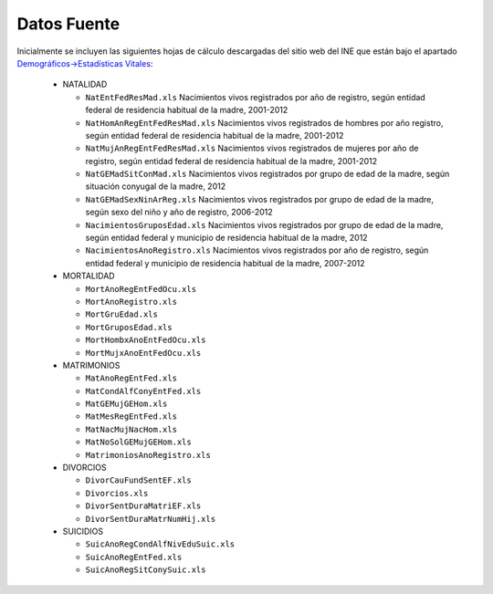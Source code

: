 ============
Datos Fuente
============

Inicialmente se incluyen las siguientes hojas de cálculo descargadas del sitio web del INE que están bajo el apartado `Demográficos->Estadísticas Vitales <http://www.ine.gob.ve/index.php?option=com_content&view=category&id=96&Itemid=50>`_:

 * NATALIDAD

   - ``NatEntFedResMad.xls``
     Nacimientos vivos registrados por año de registro, según entidad federal de residencia habitual de la madre, 2001-2012
   - ``NatHomAnRegEntFedResMad.xls``
     Nacimientos vivos registrados de hombres por año registro, según entidad federal de residencia habitual de la madre, 2001-2012
   - ``NatMujAnRegEntFedResMad.xls``
     Nacimientos vivos registrados de mujeres por año de registro, según entidad federal de residencia habitual de la madre, 2001-2012
   - ``NatGEMadSitConMad.xls``
     Nacimientos vivos registrados por grupo de edad de la madre, según situación conyugal de la madre, 2012
   - ``NatGEMadSexNinArReg.xls``
     Nacimientos vivos registrados por grupo de edad de la madre, según sexo del niño y año de registro, 2006-2012
   - ``NacimientosGruposEdad.xls``
     Nacimientos vivos registrados por grupo de edad de la madre, según entidad federal y municipio de residencia habitual de la madre, 2012
   - ``NacimientosAnoRegistro.xls``
     Nacimientos vivos registrados por año de registro, según entidad federal y municipio de residencia habitual de la madre, 2007-2012

 * MORTALIDAD

   - ``MortAnoRegEntFedOcu.xls``
   - ``MortAnoRegistro.xls``
   - ``MortGruEdad.xls``
   - ``MortGruposEdad.xls``
   - ``MortHombxAnoEntFedOcu.xls``
   - ``MortMujxAnoEntFedOcu.xls``
     
 * MATRIMONIOS

   - ``MatAnoRegEntFed.xls``
   - ``MatCondAlfConyEntFed.xls``
   - ``MatGEMujGEHom.xls``
   - ``MatMesRegEntFed.xls``
   - ``MatNacMujNacHom.xls``
   - ``MatNoSolGEMujGEHom.xls``
   - ``MatrimoniosAnoRegistro.xls``
     
 * DIVORCIOS

   - ``DivorCauFundSentEF.xls``
   - ``Divorcios.xls``
   - ``DivorSentDuraMatriEF.xls``
   - ``DivorSentDuraMatrNumHij.xls``
     
 * SUICIDIOS
     
   - ``SuicAnoRegCondAlfNivEduSuic.xls``
   - ``SuicAnoRegEntFed.xls``
   - ``SuicAnoRegSitConySuic.xls``